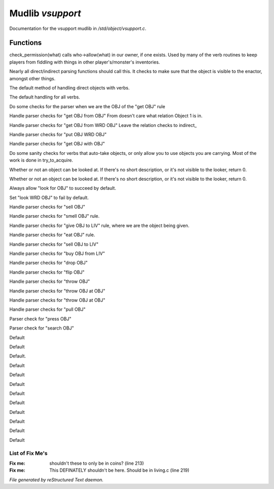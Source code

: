 ******************
Mudlib *vsupport*
******************

Documentation for the vsupport mudlib in */std/object/vsupport.c*.

Functions
=========



.. c:function:: mixed check_permission(string what)

check_permission(what) calls who->allow(what) in our owner, if one exists.
Used by many of the verb routines to keep players from fiddling with things
in other player's/monster's inventories.



.. c:function:: int default_object_checks()

Nearly all direct/indirect parsing functions should call this.  It checks to 
make sure that the object is visible to the enactor, amongst other things.



.. c:function:: mixed direct_verb_rule(string verb,string rule,mixed args...)

The default method of handling direct objects with verbs.



.. c:function:: int do_verb_rule(string verb,string rule,mixed args...)

The default handling for all verbs.



.. c:function:: mixed direct_get_obj(object ob)

Do some checks for the parser when we are the OBJ of the "get OBJ" rule



.. c:function:: mixed direct_get_obj_from_obj(object ob1, object ob2)

Handle parser checks for "get OBJ from OBJ"
From doesn't care what relation Object 1 is in.



.. c:function:: mixed direct_get_obj_from_wrd_obj(object ob1, string rel, object ob2)

Handle parser checks for "get OBJ from WRD OBJ"
Leave the relation checks to indirect_



.. c:function:: mixed direct_put_obj_wrd_obj(object ob1, object ob2)

Handle parser checks for "put OBJ WRD OBJ"     



.. c:function:: mixed direct_get_obj_with_obj(object ob1, object ob2)

Handle parser checks for "get OBJ with OBJ"



.. c:function:: mixed need_to_have()

Do some sanity checks for verbs that auto-take objects, or only allow
you to use objects you are carrying.
Most of the work is done in try_to_acquire.



.. c:function:: mixed direct_look_at_obj(object ob)

Whether or not an object can be looked at.  If there's no short description, 
or it's not visible to the looker, return 0.



.. c:function:: mixed direct_look_obj(object ob)

Whether or not an object can be looked at.  If there's no short description, 
or it's not visible to the looker, return 0.



.. c:function:: mixed direct_look_for_obj(object ob)

Always allow "look for OBJ" to succeed by default.



.. c:function:: mixed direct_look_wrd_obj(object ob)

Set "look WRD OBJ" to fail by default.



.. c:function:: mixed direct_sell_obj(object ob)

Handle parser checks for "sell OBJ"



.. c:function:: mixed direct_smell_obj(object ob)

Handle parser checks for "smell OBJ" rule.



.. c:function:: mixed direct_give_obj_to_liv( object obj, object liv )

Handle parser checks for "give OBJ to LIV" rule, where we are the object
being given.



.. c:function:: mixed direct_eat_obj(object ob)

Handle parser checks for "eat OBJ" rule.



.. c:function:: mixed direct_sell_obj_to_liv(object ob, object liv, mixed foo)

Handle parser checks for "sell OBJ to LIV"



.. c:function:: mixed direct_buy_obj_from_liv(object ob, object liv)

Handle parser checks for "buy OBJ from LIV"



.. c:function:: mixed direct_drop_obj(object ob)

Handle parser checks for "drop OBJ" 



.. c:function:: mixed direct_flip_obj(object ob)

Handle parser checks for "flip OBJ"



.. c:function:: mixed direct_throw_obj(object ob1, object ob2)

Handle parser checks for "throw OBJ"



.. c:function:: mixed direct_throw_obj_at_obj(object ob1, object ob2)

Handle parser checks for "throw OBJ at OBJ"



.. c:function:: mixed indirect_throw_obj_at_obj(object ob1, object ob2)

Handle parser checks for "throw OBJ at OBJ"



.. c:function:: mixed direct_pull_obj( object ob )

Handle parser checks for "pull OBJ"



.. c:function:: mixed direct_press_obj( object ob )

Parser check for "press OBJ"



.. c:function:: mixed direct_search_obj( object ob )

Parser check for "search OBJ"



.. c:function:: mixed direct_search_obj_for_obj( object ob1, object ob2 )

Default



.. c:function:: mixed indirect_search_obj_for_obj( object ob1, object ob2 )

Default



.. c:function:: mixed indirect_search_obj_with_obj( object ob1, object ob2 )

Default.



.. c:function:: mixed direct_search_obj_with_obj( object ob1, object ob2 )

Default



.. c:function:: mixed direct_search_for_str_in_obj( string str, object ob )

Default



.. c:function:: mixed direct_search_obj_for_str( object ob, string str )

Default



.. c:function:: mixed direct_search_obj_with_obj_for_str( object ob, string str )

Default



.. c:function:: mixed indirect_search_obj_with_obj_for_str( object ob1, object ob2,  string str )




.. c:function:: mixed direct_search_for_str_in_obj_with_obj( string str, object ob1, object ob2 )

Default



.. c:function:: mixed indirect_search_for_str_in_obj_with_obj( string str, object ob1, object ob2 )

Default 



.. c:function:: mixed direct_search_obj_for_str_with_obj( object ob1, string str, object ob2 )

Default



.. c:function:: mixed indirect_search_obj_for_str_with_obj( object ob1, string str, object ob2 )

Default



.. c:function:: mixed direct_listen_to_obj( object obj )

Default

List of Fix Me's
----------------

:Fix me: shouldn't these to only be in coins? (line 213)
:Fix me: This DEFINATELY shouldn't be here.  Should be in living.c (line 219)

*File generated by reStructured Text daemon.*
